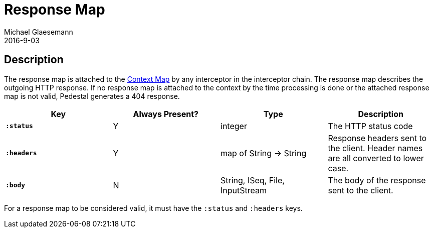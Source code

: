 = Response Map
Michael Glaesemann
2016-9-03
:jbake-type: page
:toc: macro
:icons: font
:section: reference

== Description

The response map is attached to the link:context-map[Context Map] by any
interceptor in the interceptor chain. The response map describes the outgoing
HTTP response. If no response map is attached to the context by the time
processing is done or the attached response map is not valid, Pedestal generates a 404 response.

[cols="s,d,d,d", options="header", grid="rows"]
|===
| Key | Always Present? | Type | Description
| `:status`
| Y
| integer
| The HTTP status code

| `:headers`
| Y
| map of String -> String
| Response headers sent to the client. Header names are all converted to lower case.

| `:body`
| N
| String, ISeq, File, InputStream
| The body of the response sent to the client.
|===

For a response map to be considered valid, it must have the `:status` and `:headers` keys.
